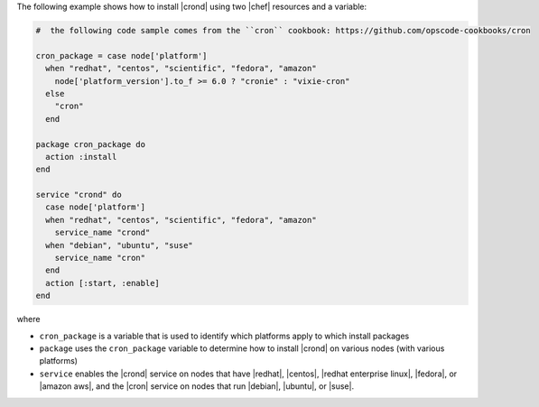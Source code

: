 .. This is an included how-to. 

The following example shows how to install |crond| using two |chef| resources and a variable:

.. code-block:: ruby

   #  the following code sample comes from the ``cron`` cookbook: https://github.com/opscode-cookbooks/cron

   cron_package = case node['platform']
     when "redhat", "centos", "scientific", "fedora", "amazon"
       node['platform_version'].to_f >= 6.0 ? "cronie" : "vixie-cron"
     else
       "cron"
     end
   
   package cron_package do
     action :install
   end
   
   service "crond" do
     case node['platform']
     when "redhat", "centos", "scientific", "fedora", "amazon"
       service_name "crond"
     when "debian", "ubuntu", "suse"
       service_name "cron"
     end
     action [:start, :enable]
   end

where 

* ``cron_package`` is a variable that is used to identify which platforms apply to which install packages
* ``package`` uses the ``cron_package`` variable to determine how to install |crond| on various nodes (with various platforms)
* ``service`` enables the |crond| service on nodes that have |redhat|, |centos|, |redhat enterprise linux|, |fedora|, or |amazon aws|, and the |cron| service on nodes that run |debian|, |ubuntu|, or |suse|.


